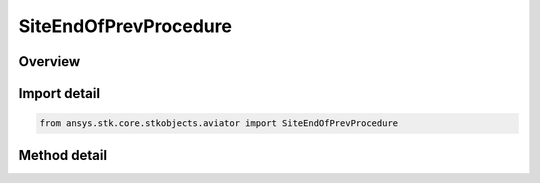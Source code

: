 SiteEndOfPrevProcedure
======================

.. py:class:: ansys.stk.core.stkobjects.aviator.SiteEndOfPrevProcedure

   Bases: :py:class:`~ansys.stk.core.stkobjects.aviator.ISite`

   Class defining an End of Previous Procedure site.

.. py:currentmodule:: SiteEndOfPrevProcedure

Overview
--------

.. tab-set::

    .. tab-item:: Methods
        
        .. list-table::
            :header-rows: 0
            :widths: auto

            * - :py:attr:`~ansys.stk.core.stkobjects.aviator.SiteEndOfPrevProcedure.get_as_site`
              - Get the site interface.



Import detail
-------------

.. code-block:: python

    from ansys.stk.core.stkobjects.aviator import SiteEndOfPrevProcedure



Method detail
-------------

.. py:method:: get_as_site(self) -> ISite
    :canonical: ansys.stk.core.stkobjects.aviator.SiteEndOfPrevProcedure.get_as_site

    Get the site interface.

    :Returns:

        :obj:`~ISite`

